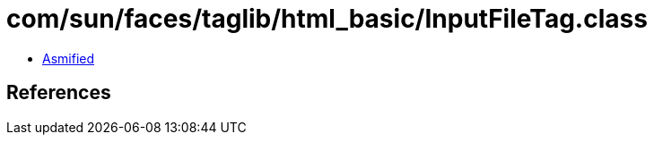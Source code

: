 = com/sun/faces/taglib/html_basic/InputFileTag.class

 - link:InputFileTag-asmified.java[Asmified]

== References

